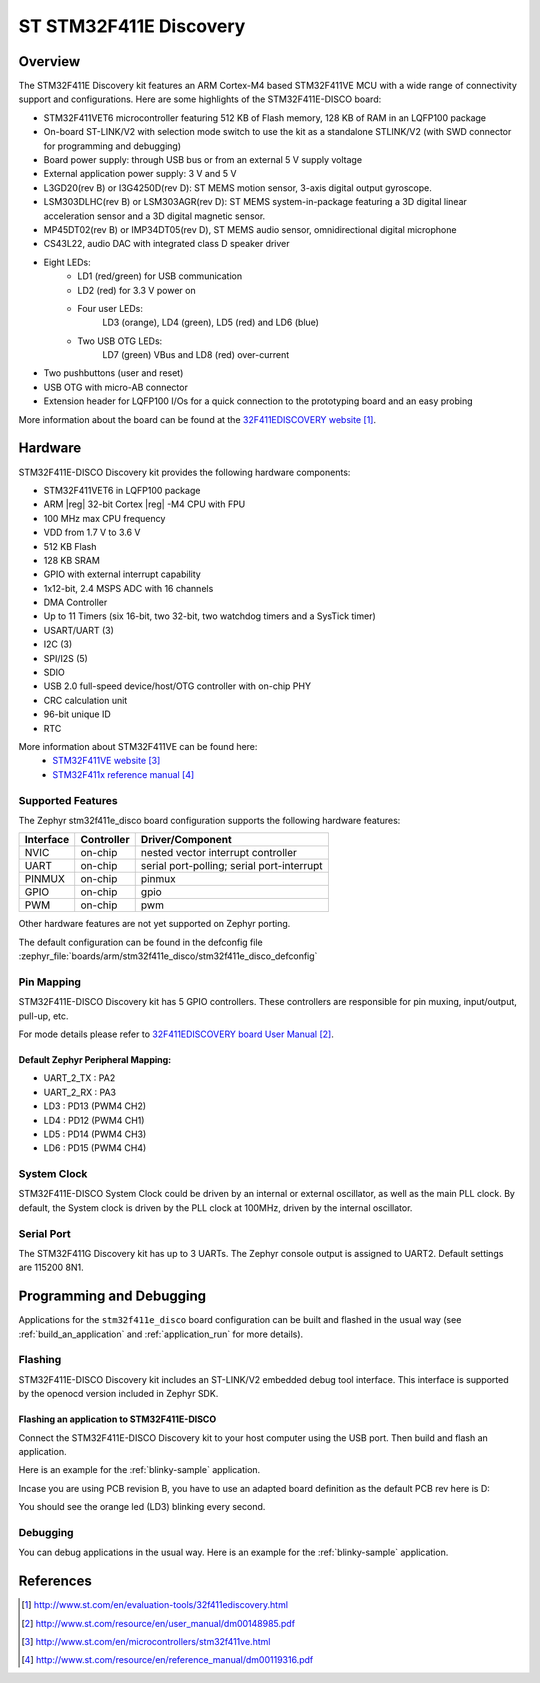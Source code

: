 .. _stm32f411e_disco_board:

ST STM32F411E Discovery
#######################

Overview
********

The STM32F411E Discovery kit features an ARM Cortex-M4 based STM32F411VE MCU
with a wide range of connectivity support and configurations.
Here are some highlights of the STM32F411E-DISCO board:

- STM32F411VET6 microcontroller featuring 512 KB of Flash memory, 128 KB of RAM in an LQFP100 package
- On-board ST-LINK/V2 with selection mode switch to use the kit as a standalone STLINK/V2 (with SWD connector for programming and debugging)
- Board power supply: through USB bus or from an external 5 V supply voltage
- External application power supply: 3 V and 5 V
- L3GD20(rev B) or I3G4250D(rev D): ST MEMS motion sensor, 3-axis digital output gyroscope.
- LSM303DLHC(rev B) or LSM303AGR(rev D): ST MEMS system-in-package featuring a 3D digital linear acceleration sensor and a 3D digital magnetic sensor.
- MP45DT02(rev B) or IMP34DT05(rev D), ST MEMS audio sensor, omnidirectional digital microphone
- CS43L22, audio DAC with integrated class D speaker driver
- Eight LEDs:
    - LD1 (red/green) for USB communication
    - LD2 (red) for 3.3 V power on
    - Four user LEDs:
        LD3 (orange), LD4 (green), LD5 (red) and LD6 (blue)
    - Two USB OTG LEDs:
        LD7 (green) VBus and LD8 (red) over-current
- Two pushbuttons (user and reset)
- USB OTG with micro-AB connector
- Extension header for LQFP100 I/Os for a quick connection to the prototyping board and an easy probing

.. image:: img/stm32f411e_disco.jpg
     :width: 533px
     :align: center
     :height: 500px
     :alt: STM32F411E-DISCO

More information about the board can be found at the `32F411EDISCOVERY website`_.

Hardware
********

STM32F411E-DISCO Discovery kit provides the following hardware components:

- STM32F411VET6 in LQFP100 package
- ARM |reg| 32-bit Cortex |reg| -M4 CPU with FPU
- 100 MHz max CPU frequency
- VDD from 1.7 V to 3.6 V
- 512 KB Flash
- 128 KB SRAM
- GPIO with external interrupt capability
- 1x12-bit, 2.4 MSPS ADC with 16 channels
- DMA Controller
- Up to 11 Timers (six 16-bit, two 32-bit, two watchdog timers and a SysTick timer)
- USART/UART (3)
- I2C (3)
- SPI/I2S (5)
- SDIO
- USB 2.0 full-speed device/host/OTG controller with on-chip PHY
- CRC calculation unit
- 96-bit unique ID
- RTC

More information about STM32F411VE can be found here:
       - `STM32F411VE website`_
       - `STM32F411x reference manual`_

Supported Features
==================

The Zephyr stm32f411e_disco board configuration supports the following
hardware features:

+-----------+------------+-------------------------------------+
| Interface | Controller | Driver/Component                    |
+===========+============+=====================================+
| NVIC      | on-chip    | nested vector interrupt controller  |
+-----------+------------+-------------------------------------+
| UART      | on-chip    | serial port-polling;                |
|           |            | serial port-interrupt               |
+-----------+------------+-------------------------------------+
| PINMUX    | on-chip    | pinmux                              |
+-----------+------------+-------------------------------------+
| GPIO      | on-chip    | gpio                                |
+-----------+------------+-------------------------------------+
| PWM       | on-chip    | pwm                                 |
+-----------+------------+-------------------------------------+

Other hardware features are not yet supported on Zephyr porting.

The default configuration can be found in the defconfig file
:zephyr_file:`boards/arm/stm32f411e_disco/stm32f411e_disco_defconfig`


Pin Mapping
===========

STM32F411E-DISCO Discovery kit has 5 GPIO controllers. These controllers are
responsible for pin muxing, input/output, pull-up, etc.

For mode details please refer to `32F411EDISCOVERY board User Manual`_.

Default Zephyr Peripheral Mapping:
----------------------------------
- UART_2_TX : PA2
- UART_2_RX : PA3
- LD3 : PD13 (PWM4 CH2)
- LD4 : PD12 (PWM4 CH1)
- LD5 : PD14 (PWM4 CH3)
- LD6 : PD15 (PWM4 CH4)

System Clock
============

STM32F411E-DISCO System Clock could be driven by an internal or external
oscillator, as well as the main PLL clock. By default, the System clock is
driven by the PLL clock at 100MHz, driven by the internal oscillator.

Serial Port
===========

The STM32F411G Discovery kit has up to 3 UARTs. The Zephyr console output is
assigned to UART2. Default settings are 115200 8N1.


Programming and Debugging
*************************

Applications for the ``stm32f411e_disco`` board configuration can be built and
flashed in the usual way (see :ref:`build_an_application` and
:ref:`application_run` for more details).

Flashing
========

STM32F411E-DISCO Discovery kit includes an ST-LINK/V2 embedded debug tool
interface. This interface is supported by the openocd version included in
Zephyr SDK.

Flashing an application to STM32F411E-DISCO
-------------------------------------------

Connect the STM32F411E-DISCO Discovery kit to your host computer using the
USB port. Then build and flash an application.

Here is an example for the :ref:`blinky-sample` application.

.. zephyr-app-commands::
   :zephyr-app: samples/basic/blinky
   :board: stm32f411e_disco
   :goals: build flash

Incase you are using PCB revision B, you have to use an
adapted board definition as the default PCB rev here is D:

.. zephyr-app-commands::
   :zephyr-app: samples/basic/blinky
   :board: stm32f411e_disco@B
   :goals: build flash

You should see the orange led (LD3) blinking every second.

Debugging
=========

You can debug applications in the usual way. Here is an example for
the :ref:`blinky-sample` application.

.. zephyr-app-commands::
   :zephyr-app: samples/basic/blinky
   :board: stm32f411e_disco
   :maybe-skip-config:
   :goals: debug

References
**********

.. target-notes::

.. _32F411EDISCOVERY website:
   http://www.st.com/en/evaluation-tools/32f411ediscovery.html

.. _32F411EDISCOVERY board User Manual:
   http://www.st.com/resource/en/user_manual/dm00148985.pdf

.. _STM32F411VE website:
   http://www.st.com/en/microcontrollers/stm32f411ve.html

.. _STM32F411x reference manual:
   http://www.st.com/resource/en/reference_manual/dm00119316.pdf
